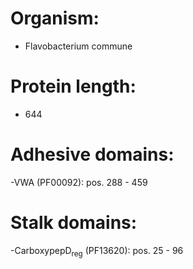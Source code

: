 * Organism:
- Flavobacterium commune
* Protein length:
- 644
* Adhesive domains:
-VWA (PF00092): pos. 288 - 459
* Stalk domains:
-CarboxypepD_reg (PF13620): pos. 25 - 96

